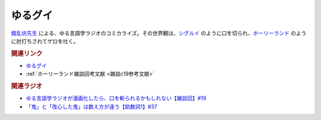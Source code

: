 ゆるグイ
==========================================
.. glossary::
    ゆるグイ : ゆ

.. raw:: html

  <!--ゆるグイ--><a href="https://www.pixiv.net/artworks/101681307" target="_blank"><img border="0" src="https://pbs.twimg.com/media/FeNSR0FakAAqOmE?format=jpg&name=medium" width="100"></a>


`錯乱坊先生 <https://twitter.com/Suck_Rambo_open>`_ による、ゆる言語学ラジオのコミカライズ。その世界観は、`シグルイ <https://amzn.to/3KYA6XU>`_ のように口を切られ、`ホーリーランド <https://amzn.to/39EbKFT>`_ のように肘打ちされてゲロを吐く。

.. rubric:: 関連リンク

* `ゆるグイ`_
* :ref:`ホーリーランド雑談回考文献 <雑談c19参考文献>`

.. _ゆるグイ: https://www.pixiv.net/artworks/101681307


.. rubric:: 関連ラジオ
* `ゆる言語学ラジオが漫画化したら、口を斬られるかもしれない【雑談回】#19`_
* `「鬼」と「改心した鬼」は数え方が違う【助数詞1】#37`_

.. _ゆる言語学ラジオが漫画化したら、口を斬られるかもしれない【雑談回】#19: https://www.youtube.com/watch?v=5CEvUcfAXQw
.. _「鬼」と「改心した鬼」は数え方が違う【助数詞1】#37: https://www.youtube.com/watch?v=dNNMueYZTms

